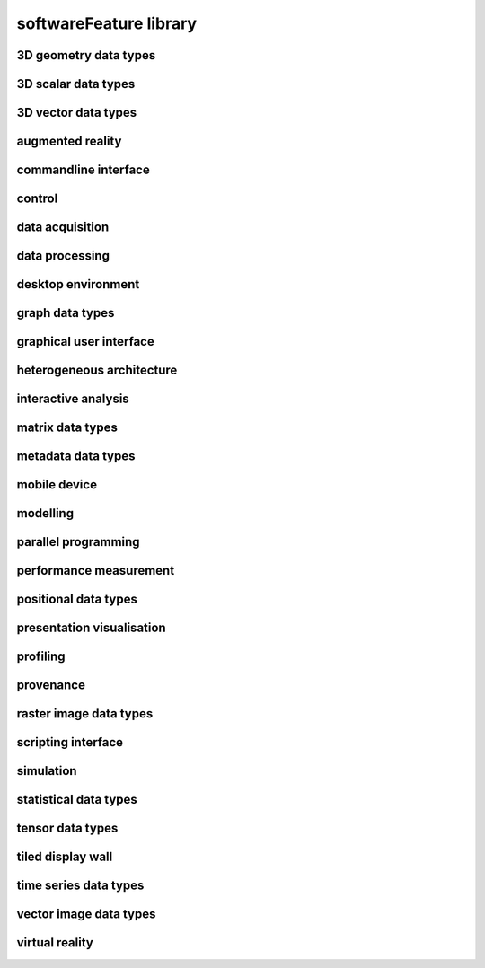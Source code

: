 #######################
softwareFeature library
#######################

3D geometry data types
----------------------

3D scalar data types
--------------------

3D vector data types
--------------------

augmented reality
-----------------

commandline interface
---------------------

control
-------

data acquisition
----------------

data processing
---------------

desktop environment
-------------------

graph data types
----------------

graphical user interface
------------------------

heterogeneous architecture
--------------------------

interactive analysis
--------------------

matrix data types
-----------------

metadata data types
-------------------

mobile device
-------------

modelling
---------

parallel programming
--------------------

performance measurement
-----------------------

positional data types
---------------------

presentation visualisation
--------------------------

profiling
---------

provenance
----------

raster image data types
-----------------------

scripting interface
-------------------

simulation
----------

statistical data types
----------------------

tensor data types
-----------------

tiled display wall
------------------

time series data types
----------------------

vector image data types
-----------------------

virtual reality
---------------

